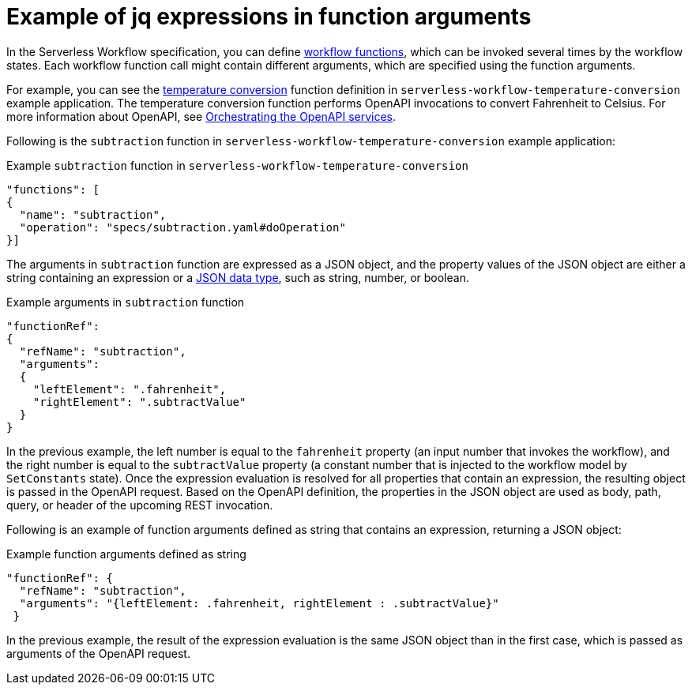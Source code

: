 :_content-type: REFERENCE
:description: jq expressions in function arguments
:keywords: kogito, workflow, serverless, jq, expression, function, arguments
:navtitle: Example of jq expressions in function arguments
// :page-aliases:

[id="ref-example-jq-expression-function-arguments"]

= Example of jq expressions in function arguments

In the Serverless Workflow specification, you can define link:{spec_doc_url}#workflow-functions[workflow functions], which can be invoked several times by the workflow states. Each workflow function call might contain different arguments, which are specified using the function arguments.

For example, you can see the link:{kogito_sw_examples_url}/serverless-workflow-temperature-conversion/conversion-workflow/src/main/resources/fahrenheit-to-celsius.sw.json[temperature conversion] function definition in `serverless-workflow-temperature-conversion` example application. The temperature conversion function performs OpenAPI invocations to convert Fahrenheit to Celsius. For more information about OpenAPI, see xref:service-orchestration/orchestration-of-openapi-based-services.adoc[Orchestrating the OpenAPI services].

Following is the `subtraction` function in `serverless-workflow-temperature-conversion` example application:

.Example `subtraction` function in `serverless-workflow-temperature-conversion`
[source,json]
----
"functions": [
{
  "name": "subtraction",
  "operation": "specs/subtraction.yaml#doOperation"
}]
----

The arguments in `subtraction` function are expressed as a JSON object, and the property values of the JSON object are either a string containing an expression or a link:{json_data_types_url}[JSON data type], such as string, number, or boolean.

.Example arguments in `subtraction` function
[source,json]
----
"functionRef":
{
  "refName": "subtraction",
  "arguments":
  {
    "leftElement": ".fahrenheit",
    "rightElement": ".subtractValue"
  }
}
----

In the previous example, the left number is equal to the `fahrenheit` property (an input number that invokes the workflow), and the right number is equal to the `subtractValue` property (a constant number that is injected to the workflow model by `SetConstants` state). Once the expression evaluation is resolved for all properties that contain an expression, the resulting object is passed in the OpenAPI request. Based on the OpenAPI definition, the properties in the JSON object are used as body, path, query, or header of the upcoming REST invocation.

Following is an example of function arguments defined as string that contains an expression, returning a JSON object:

.Example function arguments defined as string
[source,json]
----
"functionRef": {
  "refName": "subtraction",
  "arguments": "{leftElement: .fahrenheit, rightElement : .subtractValue}"
 }

----

In the previous example, the result of the expression evaluation is the same JSON object than in the first case, which is passed as arguments of the OpenAPI request.
